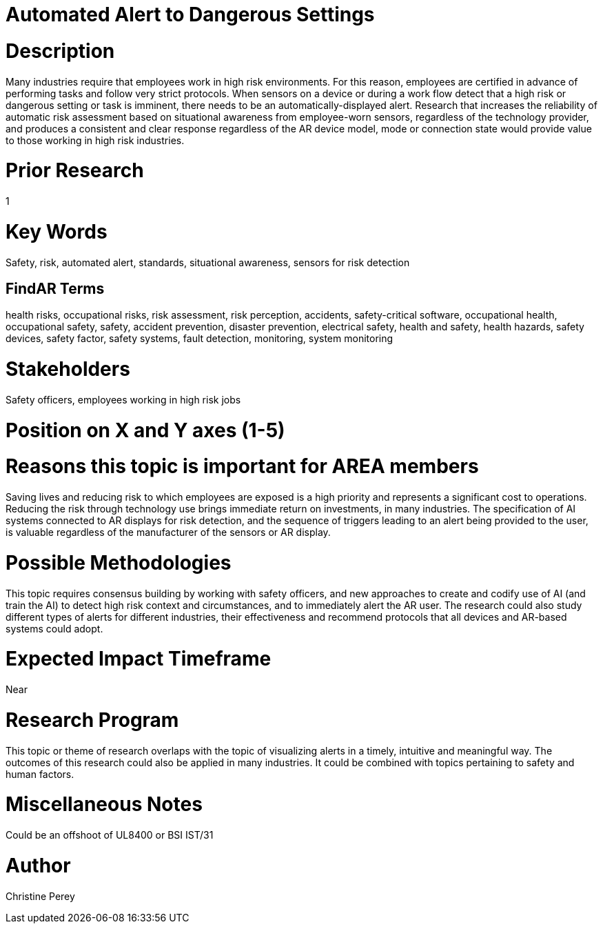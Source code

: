 
[[ra-Salert5-dangerosity]]

# Automated Alert to Dangerous Settings

# Description
Many industries require that employees work in high risk environments. For this reason, employees are certified in advance of performing tasks and follow very strict protocols. When sensors on a device or during a work flow detect that a high risk or dangerous setting or task is imminent, there needs to be an automatically-displayed alert. Research that increases the reliability of automatic risk assessment based on situational awareness from employee-worn sensors, regardless of the technology provider, and produces a consistent and clear response regardless of the AR device model, mode or connection state would provide value to those working in high risk industries.

# Prior Research
1

# Key Words
Safety, risk, automated alert, standards, situational awareness, sensors for risk detection

## FindAR Terms
health risks, occupational risks, risk assessment, risk perception, accidents, safety-critical software, occupational health, occupational safety, safety, accident prevention, disaster prevention, electrical safety, health and safety, health hazards, safety devices, safety factor, safety systems, fault detection, monitoring, system monitoring

# Stakeholders
Safety officers, employees working in high risk jobs

# Position on X and Y axes (1-5)

# Reasons this topic is important for AREA members
Saving lives and reducing risk to which employees are exposed is a high priority and represents a significant cost to operations. Reducing the risk through technology use brings immediate return on investments, in many industries. The specification of AI systems connected to AR displays for risk detection, and the sequence of triggers leading to an alert being provided to the user, is valuable regardless of the manufacturer of the sensors or AR display.

# Possible Methodologies
This topic requires consensus building by working with safety officers, and new approaches to create and codify use of AI (and train the AI) to detect high risk context and circumstances, and to immediately alert the AR user. The research could also study different types of alerts for different industries, their effectiveness and recommend protocols that all devices and AR-based systems could adopt.

# Expected Impact Timeframe
Near

# Research Program
This topic or theme of research overlaps with the topic of visualizing alerts in a timely, intuitive and meaningful way. The outcomes of this research could also be applied in many industries. It could be combined with topics pertaining to safety and human factors.

# Miscellaneous Notes
Could be an offshoot of UL8400 or BSI IST/31

# Author
Christine Perey

